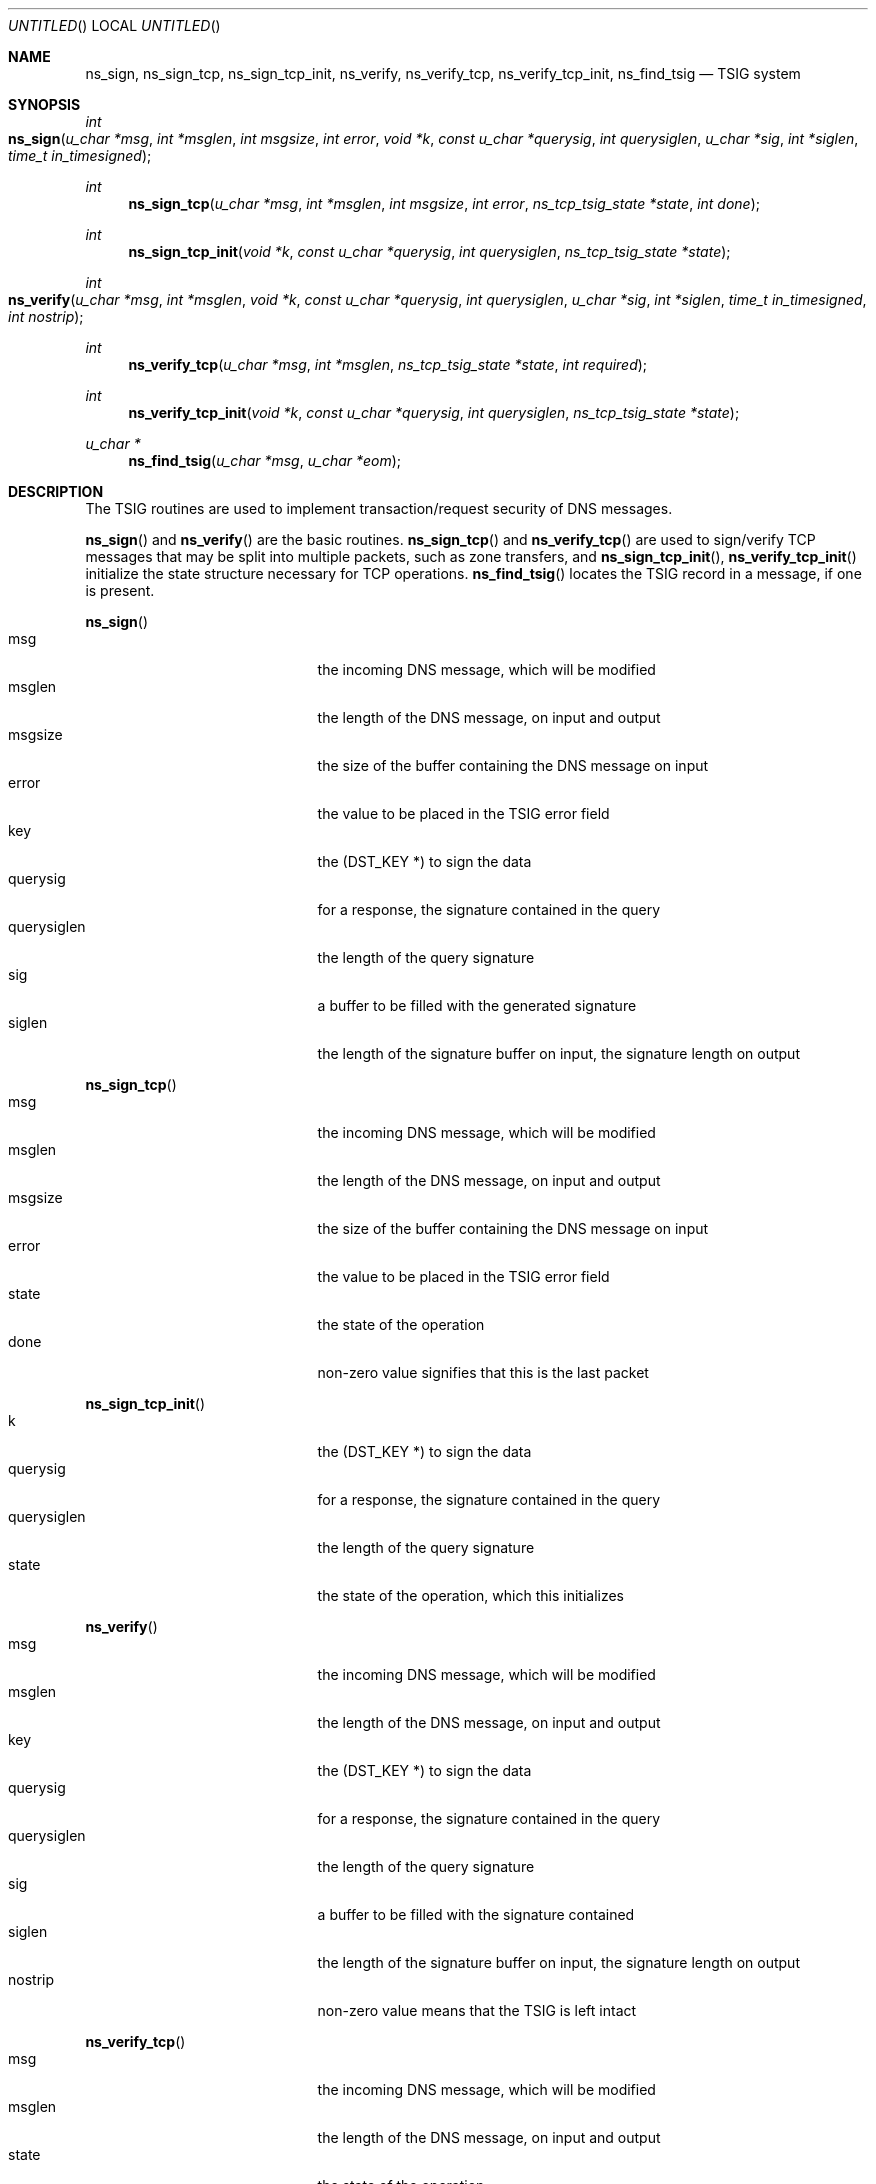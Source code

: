 .\" $Id: tsig.3,v 1.1.1.2 2002/11/18 22:26:35 bbraun Exp $
.\"
.\"Copyright (c) 1995-1999 by Internet Software Consortium
.\"
.\"Permission to use, copy, modify, and distribute this software for any
.\"purpose with or without fee is hereby granted, provided that the above
.\"copyright notice and this permission notice appear in all copies.
.\"
.\"THE SOFTWARE IS PROVIDED "AS IS" AND INTERNET SOFTWARE CONSORTIUM DISCLAIMS
.\"ALL WARRANTIES WITH REGARD TO THIS SOFTWARE INCLUDING ALL IMPLIED WARRANTIES
.\"OF MERCHANTABILITY AND FITNESS. IN NO EVENT SHALL INTERNET SOFTWARE
.\"CONSORTIUM BE LIABLE FOR ANY SPECIAL, DIRECT, INDIRECT, OR CONSEQUENTIAL
.\"DAMAGES OR ANY DAMAGES WHATSOEVER RESULTING FROM LOSS OF USE, DATA OR
.\"PROFITS, WHETHER IN AN ACTION OF CONTRACT, NEGLIGENCE OR OTHER TORTIOUS
.\"ACTION, ARISING OUT OF OR IN CONNECTION WITH THE USE OR PERFORMANCE OF THIS
.\"SOFTWARE.
.\"
.Dd January 1, 1996
.Os BSD 4
.Dt TSIG @SYSCALL_EXT@
.Sh NAME
.Nm ns_sign ,
.Nm ns_sign_tcp ,
.Nm ns_sign_tcp_init ,
.Nm ns_verify ,
.Nm ns_verify_tcp ,
.Nm ns_verify_tcp_init ,
.Nm ns_find_tsig
.Nd TSIG system
.Sh SYNOPSIS
.Ft int
.Fo ns_sign
.Fa "u_char *msg"
.Fa "int *msglen"
.Fa "int msgsize"
.Fa "int error"
.Fa "void *k"
.Fa "const u_char *querysig"
.Fa "int querysiglen"
.Fa "u_char *sig"
.Fa "int *siglen"
.Fa "time_t in_timesigned"
.Fc
.Ft int
.Fn ns_sign_tcp "u_char *msg" "int *msglen" "int msgsize" "int error" \
    "ns_tcp_tsig_state *state" "int done"
.Ft int
.Fn ns_sign_tcp_init "void *k" "const u_char *querysig" "int querysiglen" \
    "ns_tcp_tsig_state *state"
.Ft int
.Fo ns_verify
.Fa "u_char *msg"
.Fa "int *msglen"
.Fa "void *k"
.Fa "const u_char *querysig"
.Fa "int querysiglen"
.Fa "u_char *sig"
.Fa "int *siglen"
.Fa "time_t in_timesigned"
.Fa "int nostrip"
.Fc
.Ft int
.Fn ns_verify_tcp "u_char *msg" "int *msglen" "ns_tcp_tsig_state *state" \
    "int required"
.Ft int
.Fn ns_verify_tcp_init "void *k" "const u_char *querysig" "int querysiglen" \
    "ns_tcp_tsig_state *state"
.Ft u_char *
.Fn ns_find_tsig "u_char *msg" "u_char *eom"
.Sh DESCRIPTION
The TSIG routines are used to implement transaction/request security of
DNS messages.
.Pp
.Fn ns_sign
and
.Fn ns_verify
are the basic routines.
.Fn ns_sign_tcp
and
.Fn ns_verify_tcp
are used to sign/verify TCP messages that may be split into multiple packets,
such as zone transfers, and
.Fn ns_sign_tcp_init ,
.Fn ns_verify_tcp_init
initialize the state structure necessary for TCP operations.
.Fn ns_find_tsig
locates the TSIG record in a message, if one is present.
.Pp
.Fn ns_sign
.Bl -tag -width "in_timesigned" -compact -offset indent
.It Dv msg
the incoming DNS message, which will be modified
.It Dv msglen
the length of the DNS message, on input and output
.It Dv msgsize
the size of the buffer containing the DNS message on input
.It Dv error
the value to be placed in the TSIG error field
.It Dv key
the (DST_KEY *) to sign the data
.It Dv querysig
for a response, the signature contained in the query
.It Dv querysiglen
the length of the query signature
.It Dv sig
a buffer to be filled with the generated signature
.It Dv siglen
the length of the signature buffer on input, the signature length on output
.El
.Pp
.Fn ns_sign_tcp
.Bl -tag -width "in_timesigned" -compact -offset indent
.It Dv msg
the incoming DNS message, which will be modified
.It Dv msglen
the length of the DNS message, on input and output
.It Dv msgsize
the size of the buffer containing the DNS message on input
.It Dv error
the value to be placed in the TSIG error field
.It Dv state
the state of the operation
.It Dv done
non-zero value signifies that this is the last packet
.El
.Pp
.Fn ns_sign_tcp_init
.Bl -tag -width "in_timesigned" -compact -offset indent
.It Dv k
the (DST_KEY *) to sign the data
.It Dv querysig
for a response, the signature contained in the query
.It Dv querysiglen
the length of the query signature
.It Dv state
the state of the operation, which this initializes
.El
.Pp
.Fn ns_verify
.Bl -tag -width "in_timesigned" -compact -offset indent
.It Dv msg
the incoming DNS message, which will be modified
.It Dv msglen
the length of the DNS message, on input and output
.It Dv key
the (DST_KEY *) to sign the data
.It Dv querysig
for a response, the signature contained in the query
.It Dv querysiglen
the length of the query signature
.It Dv sig
a buffer to be filled with the signature contained
.It Dv siglen
the length of the signature buffer on input, the signature length on output
.It Dv nostrip
non-zero value means that the TSIG is left intact
.El
.Pp
.Fn ns_verify_tcp
.Bl -tag -width "in_timesigned" -compact -offset indent
.It Dv msg
the incoming DNS message, which will be modified
.It Dv msglen
the length of the DNS message, on input and output
.It Dv state
the state of the operation
.It Dv required
non-zero value signifies that a TSIG record must be present at this step
.El
.Pp
.Fn ns_verify_tcp_init
.Bl -tag -width "in_timesigned" -compact -offset indent
.It Dv k
the (DST_KEY *) to verify the data
.It Dv querysig
for a response, the signature contained in the query
.It Dv querysiglen
the length of the query signature
.It Dv state
the state of the operation, which this initializes
.El
.Pp
.Fn ns_find_tsig
.Bl -tag -width "in_timesigned" -compact -offset indent
.It Dv msg
the incoming DNS message
.It Dv msglen
the length of the DNS message
.El
.Sh RETURN VALUES
.Fn ns_find_tsig
returns a pointer to the TSIG record if one is found, and NULL otherwise.
.Pp
All other routines return 0 on success, modifying arguments when necessary.
.Pp
.Fn ns_sign
and
.Fn ns_sign_tcp
return the following errors:
.Bl -tag -width "NS_TSIG_ERROR_NO_SPACE" -compact -offset indent
.It Dv (-1)
bad input data
.It Dv (-ns_r_badkey)
The key was invalid, or the signing failed
.It Dv NS_TSIG_ERROR_NO_SPACE
the message buffer is too small.
.El
.Pp
.Fn ns_verify
and
.Fn ns_verify_tcp
return the following errors:
.Bl -tag -width "NS_TSIG_ERROR_NO_SPACE" -compact -offset indent
.It Dv (-1)
bad input data
.It Dv NS_TSIG_ERROR_FORMERR
The message is malformed
.It Dv NS_TSIG_ERROR_NO_TSIG
The message does not contain a TSIG record
.It Dv NS_TSIG_ERROR_ID_MISMATCH
The TSIG original ID field does not match the message ID
.It Dv (-ns_r_badkey)
Verification failed due to an invalid key
.It Dv (-ns_r_badsig)
Verification failed due to an invalid signature
.It Dv (-ns_r_badtime)
Verification failed due to an invalid timestamp
.It Dv ns_r_badkey
Verification succeeded but the message had an error of BADKEY
.It Dv ns_r_badsig
Verification succeeded but the message had an error of BADSIG
.It Dv ns_r_badtime
Verification succeeded but the message had an error of BADTIME
.El
.Pp
.Sh SEE ALSO
.Xr resolver 3 .
.Sh AUTHORS
Brian Wellington, TISLabs at Network Associates
.\" .Sh BUGS
